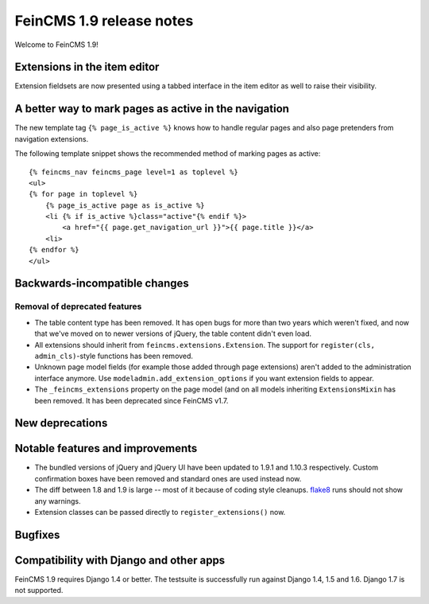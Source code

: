 =========================
FeinCMS 1.9 release notes
=========================

Welcome to FeinCMS 1.9!


Extensions in the item editor
=============================

Extension fieldsets are now presented using a tabbed interface in the item
editor as well to raise their visibility.


A better way to mark pages as active in the navigation
======================================================

The new template tag ``{% page_is_active %}`` knows how to handle regular
pages and also page pretenders from navigation extensions.

The following template snippet shows the recommended method of marking
pages as active::

    {% feincms_nav feincms_page level=1 as toplevel %}
    <ul>
    {% for page in toplevel %}
        {% page_is_active page as is_active %}
        <li {% if is_active %}class="active"{% endif %}>
            <a href="{{ page.get_navigation_url }}">{{ page.title }}</a>
        <li>
    {% endfor %}
    </ul>


Backwards-incompatible changes
==============================


Removal of deprecated features
------------------------------

* The table content type has been removed. It has open bugs for more than two
  years which weren't fixed, and now that we've moved on to newer versions of
  jQuery, the table content didn't even load.

* All extensions should inherit from ``feincms.extensions.Extension``.
  The support for ``register(cls, admin_cls)``-style functions has been
  removed.

* Unknown page model fields (for example those added through page extensions)
  aren't added to the administration interface anymore. Use
  ``modeladmin.add_extension_options`` if you want extension fields to
  appear.

* The ``_feincms_extensions`` property on the page model (and on all models
  inheriting ``ExtensionsMixin`` has been removed. It has been deprecated
  since FeinCMS v1.7.


New deprecations
================



Notable features and improvements
=================================

* The bundled versions of jQuery and jQuery UI have been updated to 1.9.1
  and 1.10.3 respectively. Custom confirmation boxes have been removed
  and standard ones are used instead now.

* The diff between 1.8 and 1.9 is large -- most of it because of coding style
  cleanups. `flake8 <https://pypi.python.org/pypi/flake8>`_ runs should not
  show any warnings.

* Extension classes can be passed directly to ``register_extensions()`` now.


Bugfixes
========


Compatibility with Django and other apps
========================================

FeinCMS 1.9 requires Django 1.4 or better. The testsuite is successfully run
against Django 1.4, 1.5 and 1.6. Django 1.7 is not supported.
